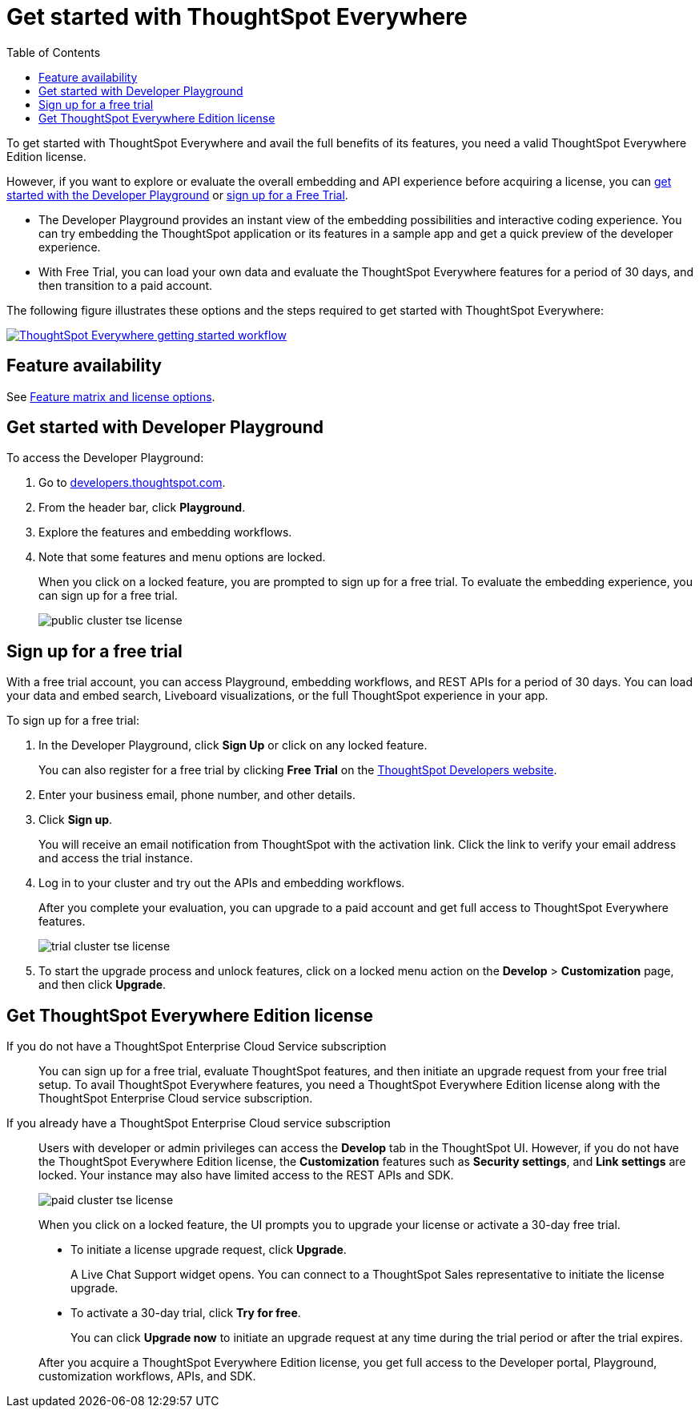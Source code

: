 = Get started with ThoughtSpot Everywhere
:toc: true
:toclevels: 1

:page-title: Get Started with ThoughtSpot Everywhere
:page-pageid: get-started-tse
:page-description: You can get started with ThoughtSpot Everywhere by visiting the Developer Playground on the public site, signing up for free trial, or by purchasing a ThoughtSpot Everywhere Edition license.

To get started with ThoughtSpot Everywhere and avail the full benefits of its features, you need a valid ThoughtSpot Everywhere Edition license. 

However, if you want to explore or evaluate the overall embedding and API experience before acquiring a license, you can xref:get-started-tse.adoc#live-playground[get started with the Developer Playground] or xref:get-started-tse.adoc#free-trial[sign up for a Free Trial].

* The Developer Playground provides an instant view of the embedding possibilities and interactive coding experience. You can try embedding the  ThoughtSpot application or its features in a sample app and get a quick preview of the developer experience. 

* With Free Trial, you can load your own data and evaluate the ThoughtSpot Everywhere features for a period of 30 days, and then transition to a paid account.

The following figure illustrates these options and the steps required to get started with ThoughtSpot Everywhere:

[.widthAuto]
image:./images/license-workflow.png[ThoughtSpot Everywhere getting started workflow,link="./doc-images/images/license-workflow.png", width=auto]

== Feature availability

See xref:feature-matrix-license.adoc[Feature matrix and license options].
 

[#live-playground]
== Get started with Developer Playground

To access the Developer Playground:

. Go to link:https://developers.thoughtspot.com/[developers.thoughtspot.com, window=_blank].
. From the header bar, click *Playground*.
. Explore the features and embedding workflows.
. Note that some features and menu options are locked. 
+
When you click on a locked feature, you are prompted to sign up for a free trial. To evaluate the embedding experience, you can sign up for a free trial.

+
[.bordered]
image::./images/public-cluster-tse-license.png[]

[#free-trial]
== Sign up for a free trial

With a free trial account, you can access Playground, embedding workflows, and REST APIs for a period of 30 days. You can load your data and embed search, Liveboard visualizations, or the full ThoughtSpot experience in your app. 

To sign up for a free trial:

. In the Developer Playground, click *Sign Up* or click on any locked feature.

+
You can also register for a free trial by clicking *Free Trial* on the link:https://developers.thoughtspot.com/[ThoughtSpot Developers website, window=_blank].
. Enter your business email, phone number, and other details.
. Click **Sign up**.

+
You will receive an email notification from ThoughtSpot with the activation link. Click the link to verify your email address and access the trial instance.

. Log in to your cluster and try out the APIs and embedding workflows.

+
After you complete your evaluation, you can upgrade to a paid account and get full access to ThoughtSpot Everywhere features.

+
[.bordered]
image::./images/trial-cluster-tse-license.png[]
 
 . To start the upgrade process and unlock features, click on a locked menu action on the *Develop* > **Customization** page, and then click **Upgrade**.

[#purchase-license]
== Get ThoughtSpot Everywhere Edition license

If you do not have a ThoughtSpot Enterprise Cloud Service subscription::

You can sign up for a free trial, evaluate ThoughtSpot features, and then initiate an upgrade request from your free trial setup. To avail ThoughtSpot Everywhere features, you need a ThoughtSpot Everywhere Edition license along with the ThoughtSpot Enterprise Cloud service subscription. 

If you already have a ThoughtSpot Enterprise Cloud service subscription::

Users with developer or admin privileges can access the *Develop* tab in the ThoughtSpot UI. However, if you do not have the ThoughtSpot Everywhere Edition license, the **Customization** features such as *Security settings*, and *Link settings* are locked. Your instance may also have limited access to the REST APIs and SDK.

+
[.bordered]
image::./images/paid-cluster-tse-license.png[]

+
When you click on a locked feature, the UI prompts you to upgrade your license or activate a 30-day free trial.

* To initiate a license upgrade request, click **Upgrade**. 
+
A Live Chat Support widget opens. You can connect to a ThoughtSpot Sales representative to initiate the license upgrade.

* To activate a 30-day trial, click **Try for free**.
+
You can click **Upgrade now** to initiate an upgrade request at any time during the trial period or after the trial expires.

+
After you acquire a ThoughtSpot Everywhere Edition license, you get full access to the Developer portal, Playground, customization workflows, APIs, and SDK.
